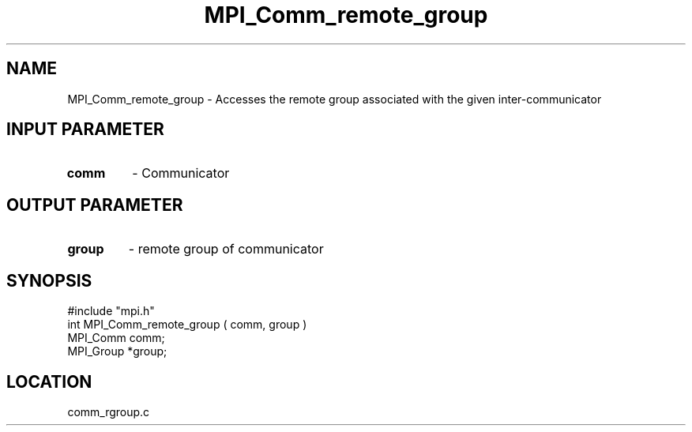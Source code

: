 .TH MPI_Comm_remote_group 3 "7/13/1994" " " "MPI"
.SH NAME
MPI_Comm_remote_group \- Accesses the remote group associated with
the given inter-communicator

.SH INPUT PARAMETER
.PD 0
.TP
.B comm 
- Communicator
.PD 1

.SH OUTPUT PARAMETER
.PD 0
.TP
.B group 
- remote group of communicator
.PD 1
.SH SYNOPSIS
.nf
#include "mpi.h"
int MPI_Comm_remote_group ( comm, group )
MPI_Comm comm;
MPI_Group *group;

.fi

.SH LOCATION
 comm_rgroup.c
